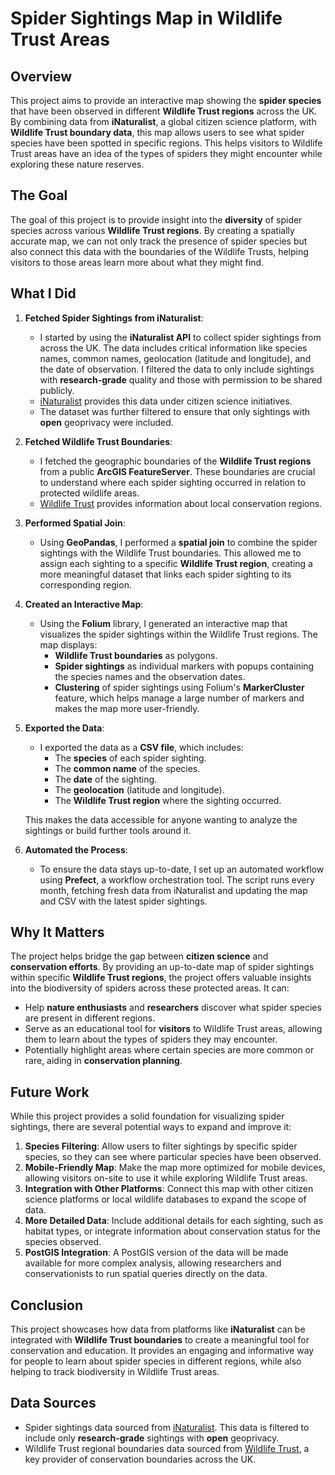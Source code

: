 
* Spider Sightings Map in Wildlife Trust Areas

** Overview

This project aims to provide an interactive map showing the *spider species* that have been observed in different *Wildlife Trust regions* across the UK. By combining data from *iNaturalist*, a global citizen science platform, with *Wildlife Trust boundary data*, this map allows users to see what spider species have been spotted in specific regions. This helps visitors to Wildlife Trust areas have an idea of the types of spiders they might encounter while exploring these nature reserves.

** The Goal

The goal of this project is to provide insight into the *diversity* of spider species across various *Wildlife Trust regions*. By creating a spatially accurate map, we can not only track the presence of spider species but also connect this data with the boundaries of the Wildlife Trusts, helping visitors to those areas learn more about what they might find.

** What I Did

1. *Fetched Spider Sightings from iNaturalist*:
   - I started by using the *iNaturalist API* to collect spider sightings from across the UK. The data includes critical information like species names, common names, geolocation (latitude and longitude), and the date of observation. I filtered the data to only include sightings with *research-grade* quality and those with permission to be shared publicly.
   - [[https://www.inaturalist.org/][iNaturalist]] provides this data under citizen science initiatives.
   - The dataset was further filtered to ensure that only sightings with *open* geoprivacy were included.
   
2. *Fetched Wildlife Trust Boundaries*:
   - I fetched the geographic boundaries of the *Wildlife Trust regions* from a public *ArcGIS FeatureServer*. These boundaries are crucial to understand where each spider sighting occurred in relation to protected wildlife areas.
   - [[https://www.wildlifetrusts.org/][Wildlife Trust]] provides information about local conservation regions.

3. *Performed Spatial Join*:
   - Using *GeoPandas*, I performed a *spatial join* to combine the spider sightings with the Wildlife Trust boundaries. This allowed me to assign each sighting to a specific *Wildlife Trust region*, creating a more meaningful dataset that links each spider sighting to its corresponding region.

4. *Created an Interactive Map*:
   - Using the *Folium* library, I generated an interactive map that visualizes the spider sightings within the Wildlife Trust regions. The map displays:
     - *Wildlife Trust boundaries* as polygons.
     - *Spider sightings* as individual markers with popups containing the species names and the observation dates.
     - *Clustering* of spider sightings using Folium's *MarkerCluster* feature, which helps manage a large number of markers and makes the map more user-friendly.

5. *Exported the Data*:
   - I exported the data as a *CSV file*, which includes:
     - The *species* of each spider sighting.
     - The *common name* of the species.
     - The *date* of the sighting.
     - The *geolocation* (latitude and longitude).
     - The *Wildlife Trust region* where the sighting occurred.
   This makes the data accessible for anyone wanting to analyze the sightings or build further tools around it.

6. *Automated the Process*:
   - To ensure the data stays up-to-date, I set up an automated workflow using *Prefect*, a workflow orchestration tool. The script runs every month, fetching fresh data from iNaturalist and updating the map and CSV with the latest spider sightings.

** Why It Matters

The project helps bridge the gap between *citizen science* and *conservation efforts*. By providing an up-to-date map of spider sightings within specific *Wildlife Trust regions*, the project offers valuable insights into the biodiversity of spiders across these protected areas. It can:
- Help *nature enthusiasts* and *researchers* discover what spider species are present in different regions.
- Serve as an educational tool for *visitors* to Wildlife Trust areas, allowing them to learn about the types of spiders they may encounter.
- Potentially highlight areas where certain species are more common or rare, aiding in *conservation planning*.

** Future Work

While this project provides a solid foundation for visualizing spider sightings, there are several potential ways to expand and improve it:

1. *Species Filtering*: Allow users to filter sightings by specific spider species, so they can see where particular species have been observed.
2. *Mobile-Friendly Map*: Make the map more optimized for mobile devices, allowing visitors on-site to use it while exploring Wildlife Trust areas.
3. *Integration with Other Platforms*: Connect this map with other citizen science platforms or local wildlife databases to expand the scope of data.
4. *More Detailed Data*: Include additional details for each sighting, such as habitat types, or integrate information about conservation status for the species observed.
5. *PostGIS Integration*: A PostGIS version of the data will be made available for more complex analysis, allowing researchers and conservationists to run spatial queries directly on the data.

** Conclusion

This project showcases how data from platforms like *iNaturalist* can be integrated with *Wildlife Trust boundaries* to create a meaningful tool for conservation and education. It provides an engaging and informative way for people to learn about spider species in different regions, while also helping to track biodiversity in Wildlife Trust areas.

** Data Sources

- Spider sightings data sourced from [[https://www.inaturalist.org/][iNaturalist]]. This data is filtered to include only *research-grade* sightings with *open* geoprivacy.
- Wildlife Trust regional boundaries data sourced from [[https://www.wildlifetrusts.org/][Wildlife Trust]], a key provider of conservation boundaries across the UK.
